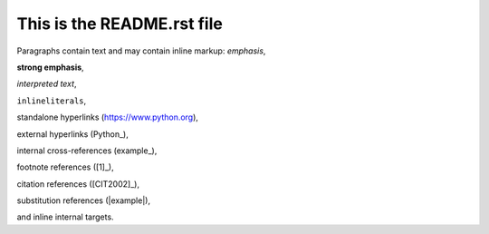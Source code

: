 ===========================
This is the README.rst file
===========================

Paragraphs contain text and may contain inline markup:
*emphasis*,

**strong emphasis**,

`interpreted text`,

``inlineliterals``,

standalone hyperlinks (https://www.python.org),

external hyperlinks (Python_),

internal cross-references (example_),

footnote references ([1]_),

citation references ([CIT2002]_),

substitution references (|example|),

and _`inline internal targets`.
